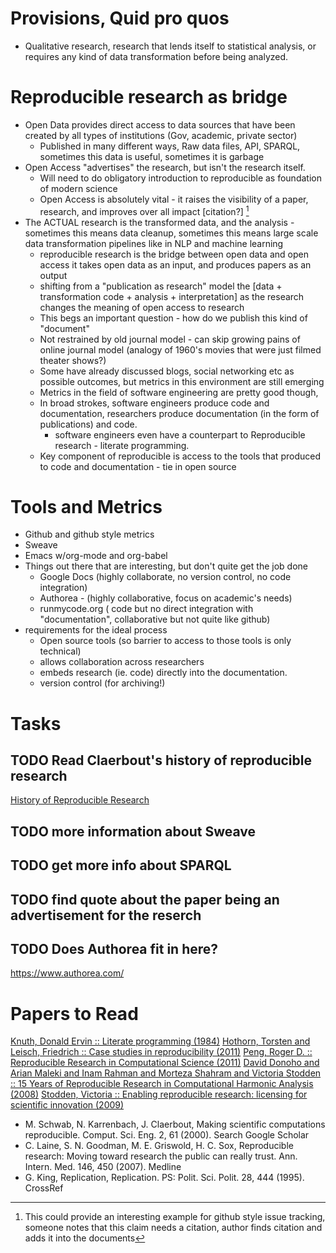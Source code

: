 #+REVEAL_ROOT: revealjs/

* Provisions, Quid pro quos
+ Qualitative research,  research that lends itself to statistical analysis,  or requires any kind of data transformation before being analyzed.
* Reproducible research as bridge
+ Open Data provides direct access to data sources that have been created by all types of institutions (Gov, academic, private sector)
  - Published in many different ways, Raw data files,  API, SPARQL, sometimes this data is useful,  sometimes it is garbage
+ Open Access "advertises" the research,  but isn't the research itself.
  - Will need to do obligatory introduction to reproducible as foundation of modern science
  - Open Access is absolutely vital - it raises the visibility of a paper, research, and improves over all impact [citation?] [fn:1] 
+ The ACTUAL research is the transformed data, and the analysis - sometimes this means data cleanup,  sometimes this means large scale data transformation pipelines like in NLP and machine learning
  - reproducible research is the bridge between open data and open access it takes open data as an input, and produces papers as an output
  - shifting from a "publication as research" model the [data + transformation code + analysis + interpretation] as the research changes the meaning of open access to research
  - This begs an important question - how do we publish this kind of "document"
  - Not restrained by old journal model - can skip growing pains of online journal model (analogy of 1960's movies that were just filmed theater shows?)
  - Some have already discussed blogs, social networking etc as possible outcomes,  but metrics in this environment are still emerging
  - Metrics in the field of software engineering are pretty good though,
  - In broad strokes,  software engineers produce code and documentation,   researchers produce documentation (in the form of publications)  and code. 
    - software engineers even have a counterpart to Reproducible research - literate programming.
  - Key component of reproducible is access to the tools that produced to code and documentation - tie in open source
* Tools and Metrics
+ Github and github style metrics
+ Sweave
+ Emacs w/org-mode and org-babel
+ Things out there that are interesting,  but don't quite get the job done
  - Google Docs (highly collaborate, no version control,  no code integration) 
  - Authorea - (highly collaborative,  focus on academic's needs) 
  - runmycode.org ( code but no direct integration with "documentation", collaborative but not quite like github)
+ requirements for the ideal process
  - Open source tools (so barrier to access to those tools is only technical)
  - allows collaboration across researchers
  - embeds research (ie. code) directly into the documentation. 
  - version control (for archiving!) 


[fn:1] This could provide an interesting example for github style issue tracking, someone notes that this claim needs a citation,  author finds citation and adds it into the documents 

* Tasks
** TODO Read Claerbout's history of reproducible research
[[http://sepwww.stanford.edu/data/media/public/sep//jon/reproducible.html][History of Reproducible Research]]

** TODO more information about Sweave
** TODO get more info about SPARQL
** TODO find quote about the paper being an advertisement for the reserch
** TODO Does Authorea fit in here?
https://www.authorea.com/

* Papers to Read
[[id:a54a04a8-aa72-45b5-bd93-6835e948357a][Knuth, Donald Ervin :: Literate programming (1984)]]
[[id:39da92be-f1e4-48e4-8efd-7711e53a958d][Hothorn, Torsten and Leisch, Friedrich :: Case studies in reproducibility (2011)]]
[[id:f4bdd44c-833e-4f7f-b752-3ee8bc92df9d][Peng, Roger D. :: Reproducible Research in Computational Science (2011)]]
[[id:358b6e1e-0898-4ef9-8074-4e869fa5774b][David Donoho and Arian Maleki and Inam Rahman and Morteza Shahram and Victoria Stodden :: 15 Years of Reproducible Research in Computational Harmonic Analysis (2008)]]
[[id:67c28701-807e-4fac-9f1b-cc5562ed0207][Stodden, Victoria :: Enabling reproducible research: licensing for scientific innovation (2009)]]

- M. Schwab, N. Karrenbach, J. Claerbout, Making scientific computations reproducible. Comput. Sci. Eng. 2, 61 (2000). Search Google Scholar
- C. Laine, S. N. Goodman, M. E. Griswold, H. C. Sox, Reproducible research: Moving toward research the public can really trust. Ann. Intern. Med. 146, 450 (2007). Medline
- G. King, Replication, Replication. PS: Polit. Sci. Polit. 28, 444 (1995). CrossRef
